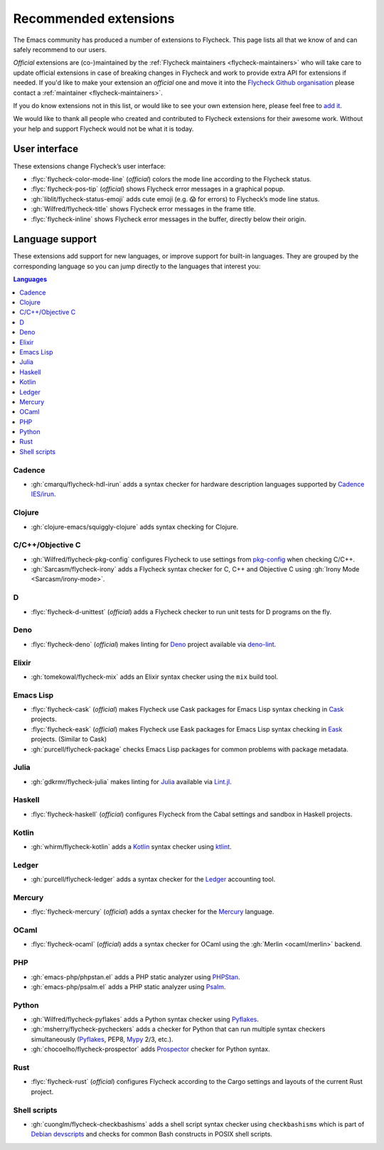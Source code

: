 .. _flycheck-extensions:

========================
 Recommended extensions
========================

The Emacs community has produced a number of extensions to Flycheck.  This page
lists all that we know of and can safely recommend to our users.

*Official* extensions are (co-)maintained by the :ref:`Flycheck maintainers
<flycheck-maintainers>` who will take care to update official extensions in case
of breaking changes in Flycheck and work to provide extra API for extensions if
needed.  If you'd like to make your extension an *official* one and move it into
the `Flycheck Github organisation`_ please contact a :ref:`maintainer
<flycheck-maintainers>`.

If you do know extensions not in this list, or would like to see your own
extension here, please feel free to `add it`_.

We would like to thank all people who created and contributed to Flycheck
extensions for their awesome work.  Without your help and support Flycheck would
not be what it is today.

.. _add it: https://github.com/flycheck/flycheck/edit/master/doc/community/extensions.rst
.. _Flycheck Github organisation: https://github.com/flycheck

User interface
==============

These extensions change Flycheck’s user interface:

* :flyc:`flycheck-color-mode-line` (*official*) colors the mode line according
  to the Flycheck status.
* :flyc:`flycheck-pos-tip` (*official*) shows Flycheck error messages in a
  graphical popup.
* :gh:`liblit/flycheck-status-emoji` adds cute emoji (e.g. 😱 for errors) to
  Flycheck’s mode line status.
* :gh:`Wilfred/flycheck-title` shows Flycheck error messages in the frame title.
* :flyc:`flycheck-inline` shows Flycheck error messages in the buffer, directly
  below their origin.

Language support
================

These extensions add support for new languages, or improve support for built-in
languages.  They are grouped by the corresponding language so you can jump
directly to the languages that interest you:

.. contents:: Languages
   :local:

Cadence
-------

* :gh:`cmarqu/flycheck-hdl-irun` adds a syntax checker for hardware description
  languages supported by `Cadence IES/irun`_.

.. _Cadence IES/irun: https://www.cadence.com/content/cadence-www/global/en_US/home/tools/system-design-and-verification/simulation-and-testbench-verification/incisive-enterprise-simulator.html

Clojure
-------

* :gh:`clojure-emacs/squiggly-clojure` adds syntax checking for Clojure.

C/C++/Objective C
-----------------

* :gh:`Wilfred/flycheck-pkg-config` configures Flycheck to use settings from
  `pkg-config`_ when checking C/C++.
* :gh:`Sarcasm/flycheck-irony` adds a Flycheck syntax checker for C, C++ and
  Objective C using :gh:`Irony Mode <Sarcasm/irony-mode>`.

.. _pkg-config: https://www.freedesktop.org/wiki/Software/pkg-config/

D
-

* :flyc:`flycheck-d-unittest` (*official*) adds a Flycheck checker to run unit
  tests for D programs on the fly.

Deno
----

* :flyc:`flycheck-deno` (*official*) makes linting for Deno_ project available via deno-lint_.

.. _Deno: https://deno.land/
.. _deno-lint: https://deno.land/manual@v1.15.2/tools/linter

Elixir
------

* :gh:`tomekowal/flycheck-mix` adds an Elixir syntax checker using the ``mix``
  build tool.

Emacs Lisp
----------

* :flyc:`flycheck-cask` (*official*) makes Flycheck use Cask packages for Emacs
  Lisp syntax checking in Cask_ projects.
* :flyc:`flycheck-eask` (*official*) makes Flycheck use Eask packages for Emacs
  Lisp syntax checking in Eask_ projects. (Similar to Cask)
* :gh:`purcell/flycheck-package` checks Emacs Lisp packages for common problems
  with package metadata.

.. _Cask: https://github.com/cask/cask
.. _Eask: https://github.com/emacs-eask/cli

Julia
-----

* :gh:`gdkrmr/flycheck-julia` makes linting for Julia_ available via Lint.jl_.

.. _Julia: https://julialang.org
.. _Lint.jl: https://lintjl.readthedocs.io/en/stable/

Haskell
-------

* :flyc:`flycheck-haskell` (*official*) configures Flycheck from the Cabal
  settings and sandbox in Haskell projects.

Kotlin
------

* :gh:`whirm/flycheck-kotlin` adds a Kotlin_ syntax checker using ktlint_.

.. _Kotlin: https://kotlinlang.org/
.. _ktlint: https://pinterest.github.io/ktlint/

Ledger
------

* :gh:`purcell/flycheck-ledger` adds a syntax checker for the Ledger_ accounting
  tool.

.. _Ledger: https://ledger-cli.org/

Mercury
-------

* :flyc:`flycheck-mercury` (*official*) adds a syntax checker for the Mercury_
  language.

.. _Mercury: http://mercurylang.org/

OCaml
-----

* :flyc:`flycheck-ocaml` (*official*) adds a syntax checker for OCaml using the
  :gh:`Merlin <ocaml/merlin>` backend.

PHP
---

* :gh:`emacs-php/phpstan.el` adds a PHP static analyzer using PHPStan_.
* :gh:`emacs-php/psalm.el` adds a PHP static analyzer using Psalm_.

.. _PHPStan: https://phpstan.org/
.. _Psalm: https://psalm.dev/

Python
------

* :gh:`Wilfred/flycheck-pyflakes` adds a Python syntax checker using Pyflakes_.
* :gh:`msherry/flycheck-pycheckers` adds a checker for Python that can run multiple syntax checkers simultaneously (Pyflakes_, PEP8, Mypy_ 2/3, etc.).
* :gh:`chocoelho/flycheck-prospector` adds Prospector_ checker for Python syntax.

.. _Pyflakes: https://github.com/PyCQA/pyflakes
.. _Prospector: https://github.com/PyCQA/prospector
.. _Mypy: http://mypy-lang.org/

Rust
----

* :flyc:`flycheck-rust` (*official*) configures Flycheck according to the Cargo
  settings and layouts of the current Rust project.

Shell scripts
-------------

* :gh:`cuonglm/flycheck-checkbashisms` adds a shell script syntax checker using
  ``checkbashisms`` which is part of `Debian devscripts`_ and checks for common
  Bash constructs in POSIX shell scripts.

.. _Debian devscripts: https://salsa.debian.org/debian/devscripts
